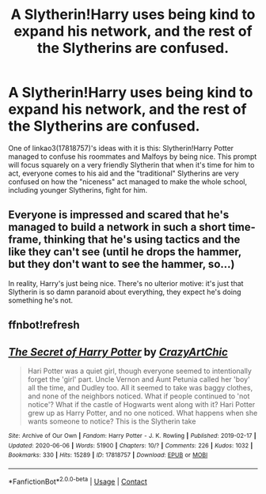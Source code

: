 #+TITLE: A Slytherin!Harry uses being kind to expand his network, and the rest of the Slytherins are confused.

* A Slytherin!Harry uses being kind to expand his network, and the rest of the Slytherins are confused.
:PROPERTIES:
:Author: RowanSkie
:Score: 20
:DateUnix: 1604238693.0
:DateShort: 2020-Nov-01
:FlairText: Prompt
:END:
One of linkao3(17818757)'s ideas with it is this: Slytherin!Harry Potter managed to confuse his roommates and Malfoys by being nice. This prompt will focus squarely on a very friendly Slytherin that when it's time for him to act, everyone comes to his aid and the "traditional" Slytherins are very confused on how the "niceness" act managed to make the whole school, including younger Slytherins, fight for him.


** Everyone is impressed and scared that he's managed to build a network in such a short time-frame, thinking that he's using tactics and the like they can't see (until he drops the hammer, but they don't want to see the hammer, so...)

In reality, Harry's just being nice. There's no ulterior motive: it's just that Slytherin is so damn paranoid about everything, they expect he's doing something he's not.
:PROPERTIES:
:Author: MidgardWyrm
:Score: 6
:DateUnix: 1604292866.0
:DateShort: 2020-Nov-02
:END:


** ffnbot!refresh
:PROPERTIES:
:Author: RowanSkie
:Score: 4
:DateUnix: 1604238722.0
:DateShort: 2020-Nov-01
:END:


** [[https://archiveofourown.org/works/17818757][*/The Secret of Harry Potter/*]] by [[https://www.archiveofourown.org/users/CrazyArtChic/pseuds/CrazyArtChic][/CrazyArtChic/]]

#+begin_quote
  Hari Potter was a quiet girl, though everyone seemed to intentionally forget the 'girl' part. Uncle Vernon and Aunt Petunia called her 'boy' all the time, and Dudley too. All it seemed to take was baggy clothes, and none of the neighbors noticed. What if people continued to 'not notice'? What if the castle of Hogwarts went along with it? Hari Potter grew up as Harry Potter, and no one noticed. What happens when she wants someone to notice? This is the Slytherin take
#+end_quote

^{/Site/:} ^{Archive} ^{of} ^{Our} ^{Own} ^{*|*} ^{/Fandom/:} ^{Harry} ^{Potter} ^{-} ^{J.} ^{K.} ^{Rowling} ^{*|*} ^{/Published/:} ^{2019-02-17} ^{*|*} ^{/Updated/:} ^{2020-06-06} ^{*|*} ^{/Words/:} ^{51900} ^{*|*} ^{/Chapters/:} ^{10/?} ^{*|*} ^{/Comments/:} ^{226} ^{*|*} ^{/Kudos/:} ^{1032} ^{*|*} ^{/Bookmarks/:} ^{330} ^{*|*} ^{/Hits/:} ^{15289} ^{*|*} ^{/ID/:} ^{17818757} ^{*|*} ^{/Download/:} ^{[[https://archiveofourown.org/downloads/17818757/The%20Secret%20of%20Harry.epub?updated_at=1591514301][EPUB]]} ^{or} ^{[[https://archiveofourown.org/downloads/17818757/The%20Secret%20of%20Harry.mobi?updated_at=1591514301][MOBI]]}

--------------

*FanfictionBot*^{2.0.0-beta} | [[https://github.com/FanfictionBot/reddit-ffn-bot/wiki/Usage][Usage]] | [[https://www.reddit.com/message/compose?to=tusing][Contact]]
:PROPERTIES:
:Author: FanfictionBot
:Score: 3
:DateUnix: 1604238742.0
:DateShort: 2020-Nov-01
:END:
